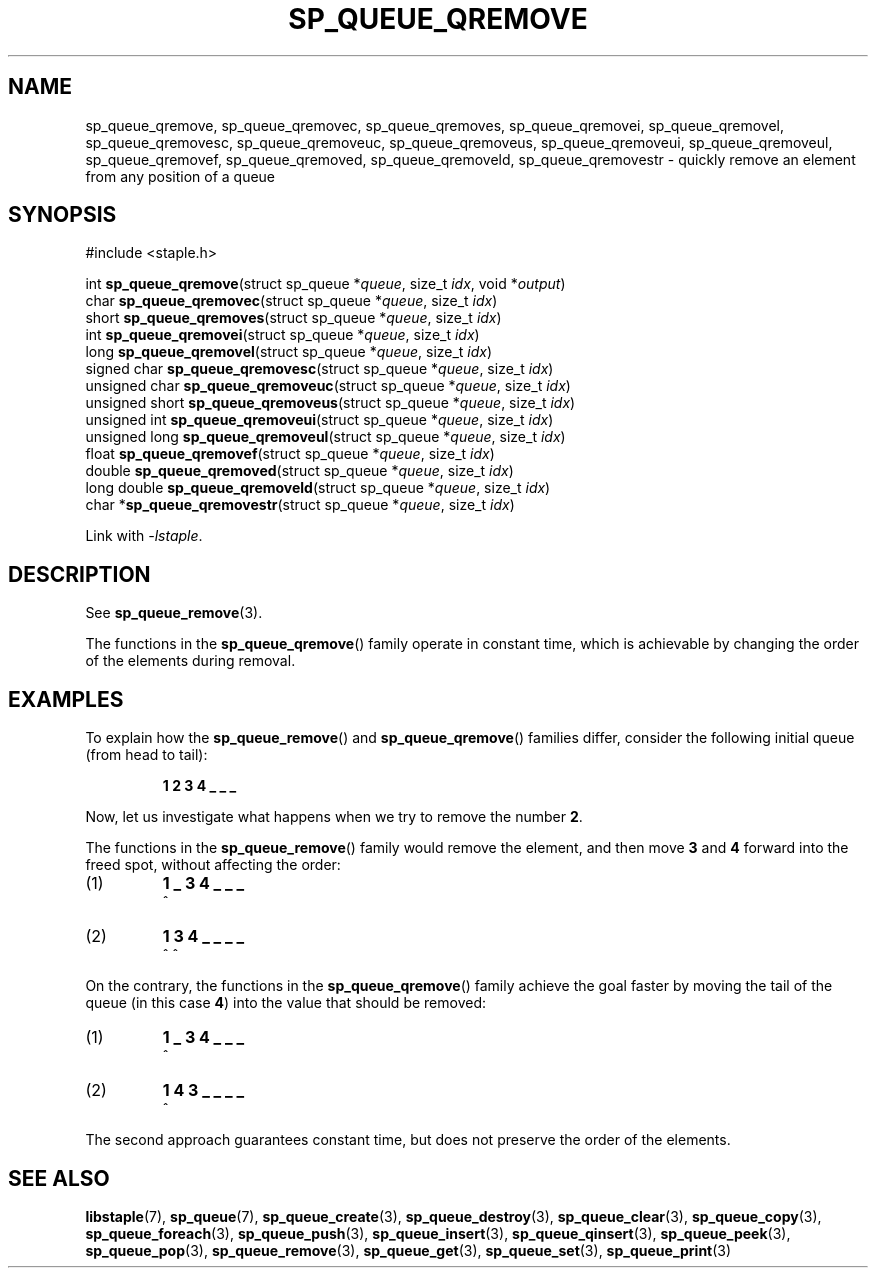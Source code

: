 .\"  Staple - A general-purpose data structure library in pure C89.
.\"  Copyright (C) 2021  Randoragon
.\" 
.\"  This library is free software; you can redistribute it and/or
.\"  modify it under the terms of the GNU Lesser General Public
.\"  License as published by the Free Software Foundation;
.\"  version 2.1 of the License.
.\" 
.\"  This library is distributed in the hope that it will be useful,
.\"  but WITHOUT ANY WARRANTY; without even the implied warranty of
.\"  MERCHANTABILITY or FITNESS FOR A PARTICULAR PURPOSE.  See the GNU
.\"  Lesser General Public License for more details.
.\" 
.\"  You should have received a copy of the GNU Lesser General Public
.\"  License along with this library; if not, write to the Free Software
.\"  Foundation, Inc., 51 Franklin Street, Fifth Floor, Boston, MA  02110-1301  USA
.\"--------------------------------------------------------------------------------
.TH SP_QUEUE_QREMOVE 3 DATE "libstaple-VERSION"
.SH NAME
sp_queue_qremove, sp_queue_qremovec, sp_queue_qremoves,
sp_queue_qremovei, sp_queue_qremovel, sp_queue_qremovesc,
sp_queue_qremoveuc, sp_queue_qremoveus, sp_queue_qremoveui,
sp_queue_qremoveul, sp_queue_qremovef, sp_queue_qremoved,
sp_queue_qremoveld, sp_queue_qremovestr \- quickly remove an element from any
position of a queue
.SH SYNOPSIS
.ad l
#include <staple.h>
.sp
int
.BR sp_queue_qremove "(struct sp_queue"
.RI * queue ,
size_t
.IR idx ,
void
.RI * output )
.br
char
.BR sp_queue_qremovec "(struct sp_queue"
.RI * queue ,
size_t
.IR idx )
.br
short
.BR sp_queue_qremoves "(struct sp_queue"
.RI * queue ,
size_t
.IR idx )
.br
int
.BR sp_queue_qremovei "(struct sp_queue"
.RI * queue ,
size_t
.IR idx )
.br
long
.BR sp_queue_qremovel "(struct sp_queue"
.RI * queue ,
size_t
.IR idx )
.br
signed char
.BR sp_queue_qremovesc "(struct sp_queue"
.RI * queue ,
size_t
.IR idx )
.br
unsigned char
.BR sp_queue_qremoveuc "(struct sp_queue"
.RI * queue ,
size_t
.IR idx )
.br
unsigned short
.BR sp_queue_qremoveus "(struct sp_queue"
.RI * queue ,
size_t
.IR idx )
.br
unsigned int
.BR sp_queue_qremoveui "(struct sp_queue"
.RI * queue ,
size_t
.IR idx )
.br
unsigned long
.BR sp_queue_qremoveul "(struct sp_queue"
.RI * queue ,
size_t
.IR idx )
.br
float
.BR sp_queue_qremovef "(struct sp_queue"
.RI * queue ,
size_t
.IR idx )
.br
double
.BR sp_queue_qremoved "(struct sp_queue"
.RI * queue ,
size_t
.IR idx )
.br
long double
.BR sp_queue_qremoveld "(struct sp_queue"
.RI * queue ,
size_t
.IR idx )
.br
char
.RB * sp_queue_qremovestr "(struct sp_queue"
.RI * queue ,
size_t
.IR idx )
.sp
Link with \fI-lstaple\fP.
.ad
.SH DESCRIPTION
See
.BR sp_queue_remove (3).
.P
The functions in the
.BR sp_queue_qremove ()
family operate in constant time, which is achievable by changing the order of
the elements during removal.
.SH EXAMPLES
To explain how the
.BR sp_queue_remove ()
and
.BR sp_queue_qremove ()
families differ, consider the following initial queue (from head to tail):
.IP
.B 1 2 3 4 _ _ _
.P
Now, let us investigate what happens when we try to remove the number
.BR 2 .
.P
The functions in the
.BR sp_queue_remove ()
family would remove the element, and then move
.BR 3 " and " 4
forward into the freed spot, without affecting the order:
.IP (1)
.B 1 _ 3 4 _ _ _
.br
\h'2n'^
.IP (2)
.B 1 3 4 _ _ _ _
.br
\h'2n'^ ^
.P
On the contrary, the functions in the
.BR sp_queue_qremove ()
family achieve the goal faster by moving the tail of the queue (in this case
.BR 4 )
into the value that should be removed:
.IP (1)
.B 1 _ 3 4 _ _ _
.br
\h'2n'^
.IP (2)
.B 1 4 3 _ _ _ _
.br
\h'2n'^
.P
The second approach guarantees constant time, but does not preserve the order of
the elements.
.SH SEE ALSO
.ad l
.BR libstaple (7),
.BR sp_queue (7),
.BR sp_queue_create (3),
.BR sp_queue_destroy (3),
.BR sp_queue_clear (3),
.BR sp_queue_copy (3),
.BR sp_queue_foreach (3),
.BR sp_queue_push (3),
.BR sp_queue_insert (3),
.BR sp_queue_qinsert (3),
.BR sp_queue_peek (3),
.BR sp_queue_pop (3),
.BR sp_queue_remove (3),
.BR sp_queue_get (3),
.BR sp_queue_set (3),
.BR sp_queue_print (3)

